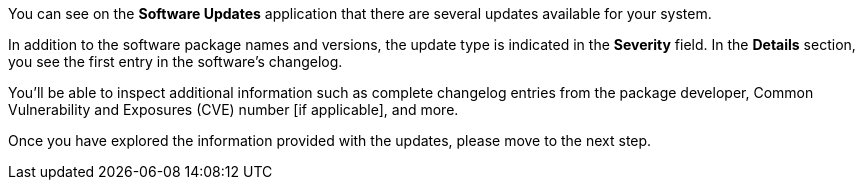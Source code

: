 You can see on the *Software Updates* application that there are several
updates available for your system.

In addition to the software package names and versions, the update type
is indicated in the *Severity* field. In the *Details* section, you see
the first entry in the software’s changelog.

You’ll be able to inspect additional information such as complete
changelog entries from the package developer, Common Vulnerability and
Exposures (CVE) number [if applicable], and more.

Once you have explored the information provided with the updates, please
move to the next step.
